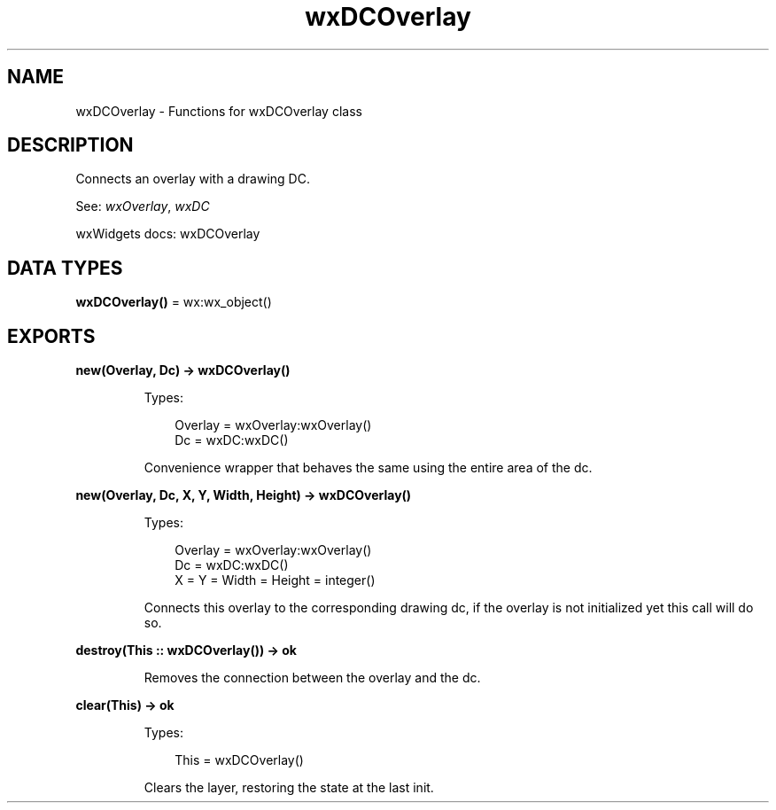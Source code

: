 .TH wxDCOverlay 3 "wx 2.2.2" "wxWidgets team." "Erlang Module Definition"
.SH NAME
wxDCOverlay \- Functions for wxDCOverlay class
.SH DESCRIPTION
.LP
Connects an overlay with a drawing DC\&.
.LP
See: \fIwxOverlay\fR\&, \fIwxDC\fR\& 
.LP
wxWidgets docs: wxDCOverlay
.SH DATA TYPES
.nf

\fBwxDCOverlay()\fR\& = wx:wx_object()
.br
.fi
.SH EXPORTS
.LP
.nf

.B
new(Overlay, Dc) -> wxDCOverlay()
.br
.fi
.br
.RS
.LP
Types:

.RS 3
Overlay = wxOverlay:wxOverlay()
.br
Dc = wxDC:wxDC()
.br
.RE
.RE
.RS
.LP
Convenience wrapper that behaves the same using the entire area of the dc\&.
.RE
.LP
.nf

.B
new(Overlay, Dc, X, Y, Width, Height) -> wxDCOverlay()
.br
.fi
.br
.RS
.LP
Types:

.RS 3
Overlay = wxOverlay:wxOverlay()
.br
Dc = wxDC:wxDC()
.br
X = Y = Width = Height = integer()
.br
.RE
.RE
.RS
.LP
Connects this overlay to the corresponding drawing dc, if the overlay is not initialized yet this call will do so\&.
.RE
.LP
.nf

.B
destroy(This :: wxDCOverlay()) -> ok
.br
.fi
.br
.RS
.LP
Removes the connection between the overlay and the dc\&.
.RE
.LP
.nf

.B
clear(This) -> ok
.br
.fi
.br
.RS
.LP
Types:

.RS 3
This = wxDCOverlay()
.br
.RE
.RE
.RS
.LP
Clears the layer, restoring the state at the last init\&.
.RE